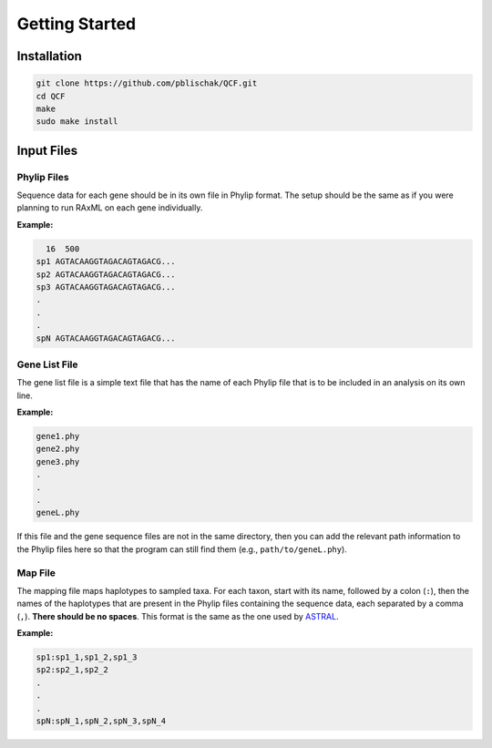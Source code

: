 .. _Getting_Started:

Getting Started
===============

Installation
------------

.. code:: bash

  git clone https://github.com/pblischak/QCF.git
  cd QCF
  make
  sudo make install

Input Files
-----------

Phylip Files
~~~~~~~~~~~~

Sequence data for each gene should be in its own file in Phylip format.
The setup should be the same as if you were planning to run RAxML
on each gene individually.

**Example:**

.. code::

    16  500
  sp1 AGTACAAGGTAGACAGTAGACG...
  sp2 AGTACAAGGTAGACAGTAGACG...
  sp3 AGTACAAGGTAGACAGTAGACG...
  .
  .
  .
  spN AGTACAAGGTAGACAGTAGACG...


Gene List File
~~~~~~~~~~~~~~

The gene list file is a simple text file that has the name of each Phylip
file that is to be included in an analysis on its own line.

**Example:**

.. code::

  gene1.phy
  gene2.phy
  gene3.phy
  .
  .
  .
  geneL.phy

If this file and the gene sequence files are not in the same directory, then
you can add the relevant path information to the Phylip files here so that
the program can still find them (e.g., ``path/to/geneL.phy``).

Map File
~~~~~~~~

The mapping file maps haplotypes to sampled taxa.
For each taxon, start with its name, followed by a colon (``:``), then the
names of the haplotypes that are present in the Phylip files containing the
sequence data, each separated by a comma (``,``). **There should be no spaces**.
This format is the same as the one used by
`ASTRAL <https://github.com/smirarab/ASTRAL/blob/master/astral-tutorial.md#running-on-a-multi-individual-datasets>`__.

**Example:**

.. code::

  sp1:sp1_1,sp1_2,sp1_3
  sp2:sp2_1,sp2_2
  .
  .
  .
  spN:spN_1,spN_2,spN_3,spN_4

